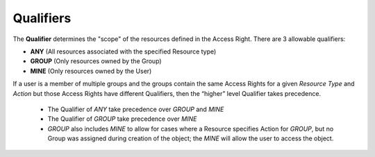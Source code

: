.. raw:: latex
  
      \newpage

.. _access_rights_qualifiers:

Qualifiers
----------

The **Qualifier** determines the "scope" of the resources defined in the Access Right. There are 3 allowable qualifiers:

* **ANY** (All resources associated with the specified Resource type)
* **GROUP** (Only resources owned by the Group)
* **MINE** (Only resources owned by the User)

If a user is a member of multiple groups and the groups contain the same Access Rights for a given *Resource Type* and *Action* but those Access Rights
have different Qualifiers, then the “higher” level Qualifier takes precedence.
  * The Qualifier of *ANY* take precedence over *GROUP* and *MINE*
  * The Qualifier of *GROUP* take precedence over *MINE*

  * *GROUP* also includes *MINE* to allow for cases where a Resource specifies Action for *GROUP*, but no Group was
    assigned during creation of the object; the *MINE* will allow the user to access the object.
